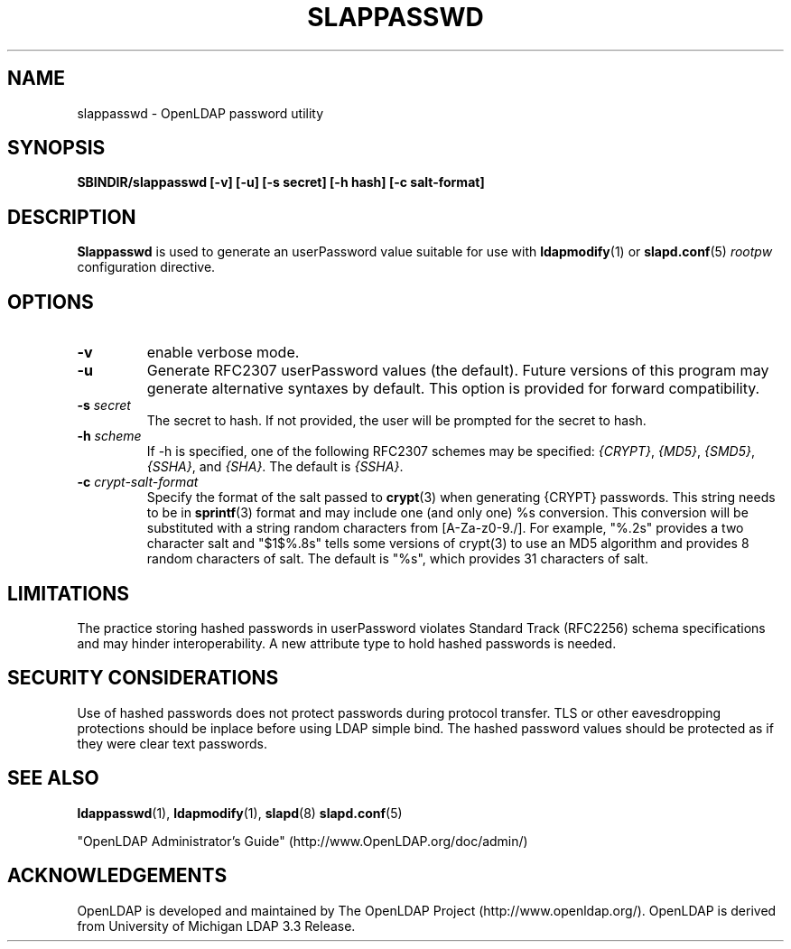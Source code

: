 .TH SLAPPASSWD 8C "RELEASEDATE" "OpenLDAP LDVERSION"
.\" $OpenLDAP$
.\" Copyright 1998-2002 The OpenLDAP Foundation All Rights Reserved.
.\" Copying restrictions apply.  See COPYRIGHT/LICENSE.
.SH NAME
slappasswd \- OpenLDAP password utility
.SH SYNOPSIS
.B SBINDIR/slappasswd
.B [\-v]
.B [\-u]
.B [\-s secret]
.B [\-h hash]
.B [\-c salt-format]
.B 
.LP
.SH DESCRIPTION
.LP
.B Slappasswd
is used to generate an userPassword value
suitable for use with
.BR ldapmodify (1)
or
.BR slapd.conf (5)
.I rootpw
configuration directive.
.SH OPTIONS
.TP
.B \-v
enable verbose mode.
.TP
.B \-u
Generate RFC2307 userPassword values (the default).  Future
versions of this program may generate alternative syntaxes
by default.  This option is provided for forward compatibility.
.TP
.BI \-s " secret"
The secret to hash.  If not provided, the user will be prompted
for the secret to hash.
.TP
.BI \-h " scheme"
If -h is specified, one of the following RFC2307 schemes may
be specified:
.IR {CRYPT} ,
.IR {MD5} ,
.IR {SMD5} ,
.IR {SSHA} ", and"
.IR {SHA} .
The default is 
.IR {SSHA} .
.TP
.BI \-c " crypt-salt-format"
Specify the format of the salt passed to
.BR crypt (3)
when generating {CRYPT} passwords.  
This string needs to be in
.BR sprintf (3)
format and may include one (and only one) %s conversion.
This conversion will be substituted with a string random
characters from [A\-Za\-z0\-9./].  For example, "%.2s"
provides a two character salt and "$1$%.8s" tells some
versions of crypt(3) to use an MD5 algorithm and provides
8 random characters of salt.  The default is "%s", which
provides 31 characters of salt.
.SH LIMITATIONS
The practice storing hashed passwords in userPassword violates
Standard Track (RFC2256) schema specifications and may hinder
interoperability.  A new attribute type to hold hashed
passwords is needed.
.SH "SECURITY CONSIDERATIONS"
Use of hashed passwords does not protect passwords during
protocol transfer.  TLS or other eavesdropping protections
should be inplace before using LDAP simple bind.  The
hashed password values should be protected as if they
were clear text passwords.
.SH "SEE ALSO"
.BR ldappasswd (1),
.BR ldapmodify (1),
.BR slapd (8)
.BR slapd.conf (5)
.LP
"OpenLDAP Administrator's Guide" (http://www.OpenLDAP.org/doc/admin/)
.SH ACKNOWLEDGEMENTS
OpenLDAP is developed and maintained by
The OpenLDAP Project (http://www.openldap.org/).
OpenLDAP is derived from University of Michigan LDAP 3.3 Release.  
